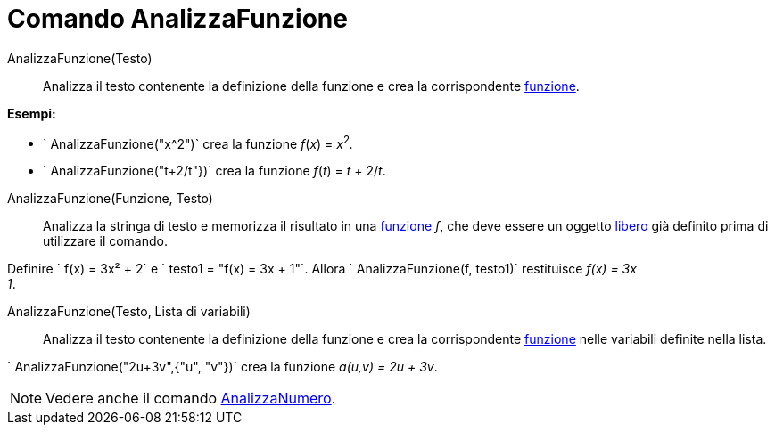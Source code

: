= Comando AnalizzaFunzione

AnalizzaFunzione(Testo)::
  Analizza il testo contenente la definizione della funzione e crea la corrispondente xref:/Funzioni.adoc[funzione].

[EXAMPLE]
====

*Esempi:*

* ` AnalizzaFunzione("x^2")` crea la funzione _f_(_x_) = __x__^2^_._
* ` AnalizzaFunzione("t+2/t"})` crea la funzione _f_(_t_) = _t_ + 2/_t_.

====

AnalizzaFunzione(Funzione, Testo)::
  Analizza la stringa di testo e memorizza il risultato in una xref:/Funzioni.adoc[funzione] _f_, che deve essere un
  oggetto xref:/Oggetti_liberi_dipendenti_e_ausiliari.adoc[libero] già definito prima di utilizzare il comando.

[EXAMPLE]
====

Definire ` f(x) = 3x² + 2` e ` testo1 = "f(x) = 3x + 1"`. Allora ` AnalizzaFunzione(f, testo1)` restituisce _f(x) = 3x +
1_.

====

AnalizzaFunzione(Testo, Lista di variabili)::
  Analizza il testo contenente la definizione della funzione e crea la corrispondente xref:/Funzioni.adoc[funzione]
  nelle variabili definite nella lista.

[EXAMPLE]
====

` AnalizzaFunzione("2u+3v",{"u", "v"})` crea la funzione _a(u,v) = 2u + 3v_.

====

[NOTE]
====

Vedere anche il comando xref:/commands/Comando_AnalizzaNumero.adoc[AnalizzaNumero].

====
